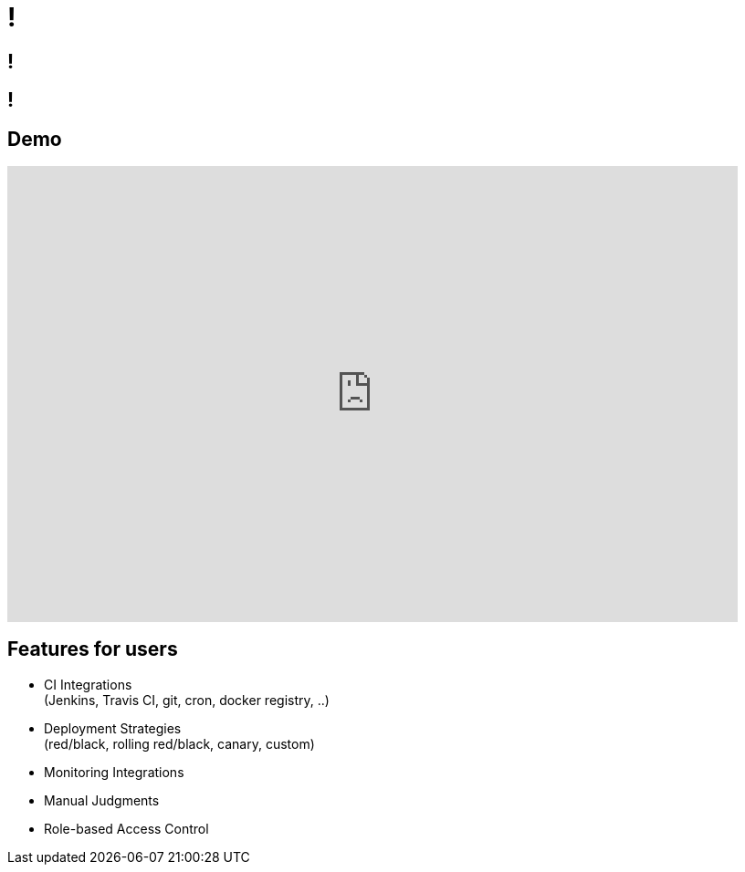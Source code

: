 [data-background={imagesdir}/spinnaker-logo.png]
= !

[data-background={imagesdir}/spinnaker.io-homepage.png]
== !

[data-background={imagesdir}/spinnaker.io-homepage-enterprise.png]
== !

== Demo

video::aubbyQ60W2U[youtube, start=30, end=143, width=800, height=500]
// start=30 == 0:30
// end=143 == 2:23

== Features for users

* CI Integrations +
  (Jenkins, Travis CI, git, cron, docker registry, ..)
* Deployment Strategies +
  (red/black, rolling red/black, canary, custom)
* Monitoring Integrations
* Manual Judgments
* Role-based Access Control
